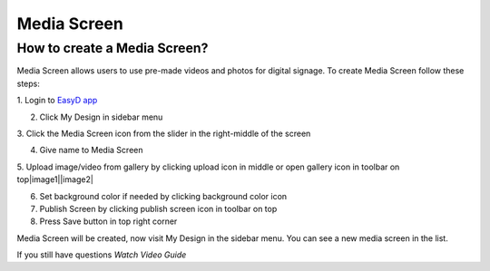 Media Screen
=====


How to create a Media Screen?
------------

Media Screen allows users to use pre-made videos and photos for digital
signage. To create Media Screen follow these steps:

1. Login to `EasyD <https://app.easyd.io/>`__
`app <https://app.easyd.io/>`__

2. Click My Design in sidebar menu

3. Click the Media Screen icon from the slider in the right-middle of
the screen

4. Give name to Media Screen

5. Upload image/video from gallery by clicking upload icon in middle or
open gallery icon in toolbar on top\ |image1|\ |image2|

6. Set background color if needed by clicking background color icon

7. Publish Screen by clicking publish screen icon in toolbar on top

8. Press Save button in top right corner

Media Screen will be created, now visit My Design in the sidebar menu.
You can see a new media screen in the list.

If you still have questions *Watch Video Guide*